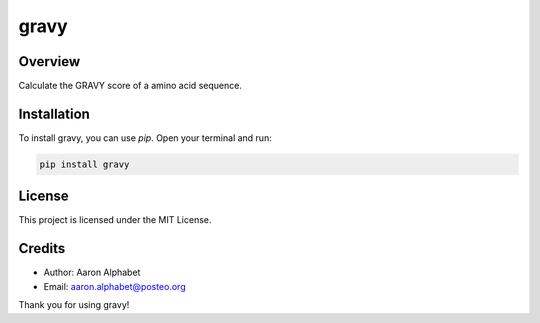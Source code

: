 =====
gravy
=====

Overview
--------

Calculate the GRAVY score of a amino acid sequence.

Installation
------------

To install gravy, you can use `pip`. Open your terminal and run:

.. code-block:: bash

    pip install gravy

License
-------

This project is licensed under the MIT License.

Credits
-------
- Author: Aaron Alphabet
- Email: aaron.alphabet@posteo.org

Thank you for using gravy!